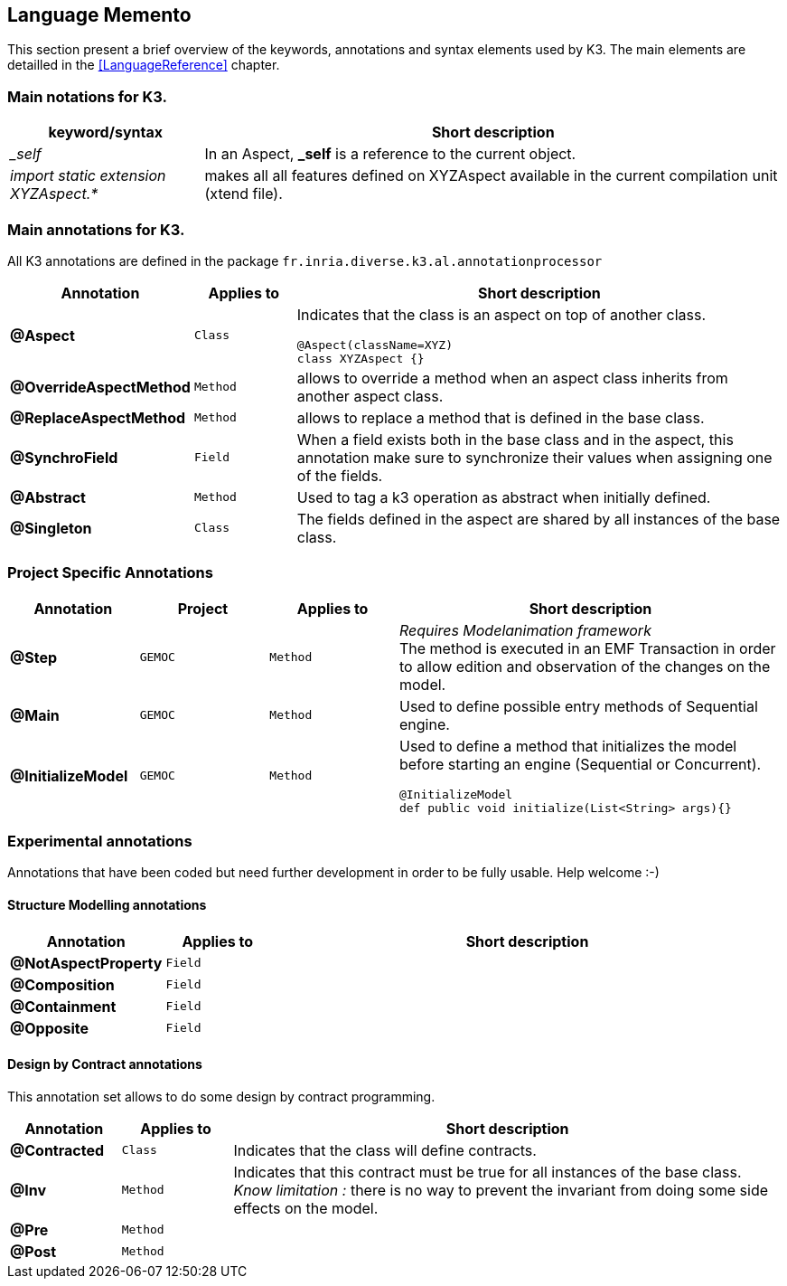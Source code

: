 == Language Memento

This section present a brief overview of the keywords, annotations and syntax elements used by K3. The main elements are detailled in the <<LanguageReference>> chapter.

=== Main notations for K3.

[width="100%",options="header", cols="1e,3a"]
|====================
| keyword/syntax  |  Short description
| _self |   In an Aspect, **_self** is a reference to the current object.
| import static extension XYZAspect.* |  makes all all features defined on XYZAspect available in the current compilation unit (xtend file).
|====================

=== Main annotations for K3.

All K3 annotations are defined in the package `fr.inria.diverse.k3.al.annotationprocessor`

[width="100%",options="header", cols="1s,1m,5a"]
|====================
| Annotation  | Applies to | Short description
| @Aspect |  Class | Indicates that the class is an aspect on top of another class.

[source,k3]
----
@Aspect(className=XYZ)
class XYZAspect {}
----
| @OverrideAspectMethod | Method | allows to override a method when an aspect class inherits from another aspect class.
| @ReplaceAspectMethod |  Method | allows to replace a method that is defined in the base class.
| @SynchroField | Field | When a field exists both in the base class and in the aspect, this annotation make sure to synchronize their values when assigning one of the fields.
| @Abstract |  Method | Used to tag a k3 operation as abstract when initially defined.  
| @Singleton | Class | The fields defined in the aspect are shared by all instances of the base class.
|====================


=== Project Specific Annotations
[width="100%",options="header", cols="1s,1m,1m,3a"]
|====================
| Annotation  | Project | Applies to | Short description
| @Step | GEMOC | Method |  __Requires Modelanimation framework__ +
The method is executed in an EMF Transaction in order to allow edition and observation of the changes on the model.
| @Main | GEMOC | Method | Used to define possible entry methods of Sequential engine.
| @InitializeModel | GEMOC | Method | Used to define a method that initializes the model before starting an engine (Sequential or Concurrent).
[source,k3]
----
@InitializeModel
def public void initialize(List<String> args){}
----

|====================

=== Experimental  annotations 
Annotations that have been coded but need further development in order to be fully usable. Help welcome :-)

==== Structure Modelling annotations


[width="100%",options="header", cols="1s,1m,5a"]
|====================
| Annotation  | Applies to |  Short description
| @NotAspectProperty | Field |
| @Composition | Field |
| @Containment | Field |
| @Opposite | Field |
|====================

==== Design by Contract annotations

This annotation set allows to do some design by contract programming.

[width="100%",options="header", cols="1s,1m,5a"]
|====================
| Annotation  | Applies to |  Short description
| @Contracted | Class | Indicates that the class will define contracts. 
| @Inv | Method |Indicates that this contract must be true for all instances of the base class. +
__Know limitation :__ there is no way to prevent the invariant from doing some side effects on the model.
| @Pre | Method |
| @Post | Method | 
|====================